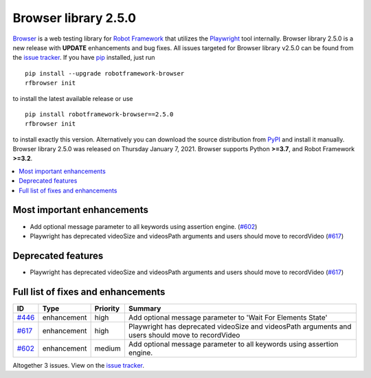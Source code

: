 =====================
Browser library 2.5.0
=====================


.. default-role:: code


Browser_ is a web testing library for `Robot Framework`_ that utilizes
the Playwright_ tool internally. Browser library 2.5.0 is a new release with
**UPDATE** enhancements and bug fixes.
All issues targeted for Browser library v2.5.0 can be found
from the `issue tracker`_.
If you have pip_ installed, just run
::
   pip install --upgrade robotframework-browser
   rfbrowser init
to install the latest available release or use
::
   pip install robotframework-browser==2.5.0
   rfbrowser init
to install exactly this version. Alternatively you can download the source
distribution from PyPI_ and install it manually.
Browser library 2.5.0 was released on Thursday January 7, 2021. Browser supports
Python **>=3.7**, and Robot Framework **>=3.2**.

.. _Robot Framework: http://robotframework.org
.. _Browser: https://github.com/MarketSquare/robotframework-browser
.. _Playwright: https://github.com/microsoft/playwright
.. _pip: http://pip-installer.org
.. _PyPI: https://pypi.python.org/pypi/robotframework-browser
.. _issue tracker: https://github.com/MarketSquare/robotframework-browser/milestones%3Av2.5.0


.. contents::
   :depth: 2
   :local:

Most important enhancements
===========================

- Add optional message parameter to all keywords using assertion engine. (`#602`_)
- Playwright has deprecated videoSize and videosPath arguments and users should move to recordVideo (`#617`_)

Deprecated features
===================

- Playwright has deprecated videoSize and videosPath arguments and users should move to recordVideo (`#617`_)

Full list of fixes and enhancements
===================================

.. list-table::
    :header-rows: 1

    * - ID
      - Type
      - Priority
      - Summary
    * - `#446`_
      - enhancement
      - high
      - Add optional message parameter to 'Wait For Elements State' 
    * - `#617`_
      - enhancement
      - high
      - Playwright has deprecated videoSize and videosPath arguments and users should move to recordVideo
    * - `#602`_
      - enhancement
      - medium
      - Add optional message parameter to all keywords using assertion engine.

Altogether 3 issues. View on the `issue tracker <https://github.com/MarketSquare/robotframework-browser/issues?q=milestone%3Av2.5.0>`__.

.. _#446: https://github.com/MarketSquare/robotframework-browser/issues/446
.. _#617: https://github.com/MarketSquare/robotframework-browser/issues/617
.. _#602: https://github.com/MarketSquare/robotframework-browser/issues/602
